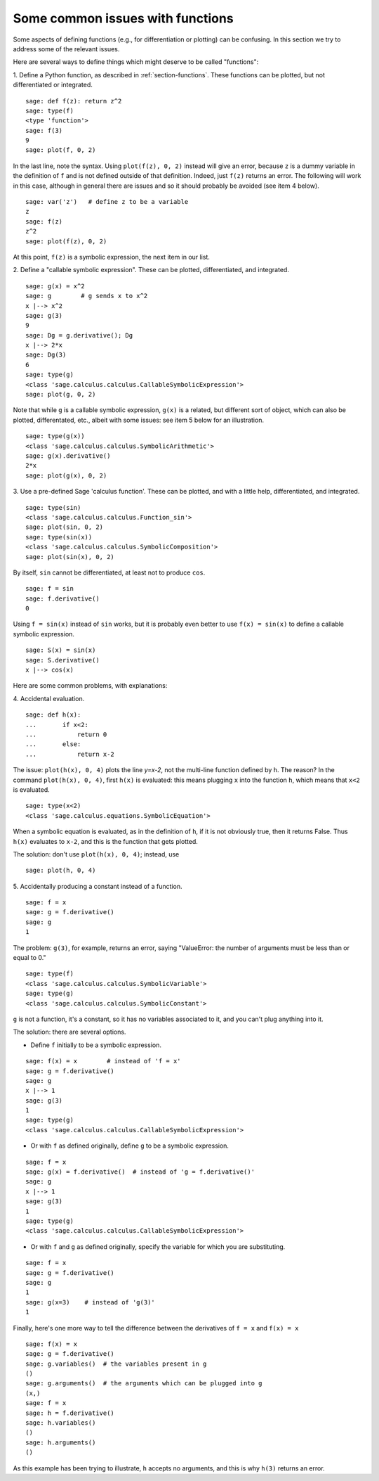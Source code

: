 .. _section-plot:

Some common issues with functions
=================================

Some aspects of defining functions (e.g., for differentiation or
plotting) can be confusing. In this section we try to address some of
the relevant issues.

Here are several ways to define things which might deserve to be
called "functions":

1. Define a Python function, as described in :ref:`section-functions`.
These functions can be plotted, but not differentiated or integrated.

::

       sage: def f(z): return z^2
       sage: type(f)
       <type 'function'>
       sage: f(3)
       9
       sage: plot(f, 0, 2)

In the last line, note the syntax. Using ``plot(f(z), 0, 2)`` instead
will give an error, because ``z`` is a dummy variable in the
definition of ``f`` and is not defined outside of that
definition. Indeed, just ``f(z)`` returns an error. The following will
work in this case, although in general there are issues and so it
should probably be avoided (see item 4 below).

.. link

::

       sage: var('z')   # define z to be a variable
       z
       sage: f(z)
       z^2
       sage: plot(f(z), 0, 2)

At this point, ``f(z)`` is a symbolic expression, the next item in our
list.

2. Define a "callable symbolic expression".  These can be plotted,
differentiated, and integrated.

::

       sage: g(x) = x^2
       sage: g        # g sends x to x^2
       x |--> x^2
       sage: g(3)
       9
       sage: Dg = g.derivative(); Dg
       x |--> 2*x
       sage: Dg(3)
       6
       sage: type(g)
       <class 'sage.calculus.calculus.CallableSymbolicExpression'>
       sage: plot(g, 0, 2)

Note that while ``g`` is a callable symbolic expression, ``g(x)`` is a
related, but different sort of object, which can also be plotted,
differentated, etc., albeit with some issues: see item 5 below for an
illustration.

.. link

::

       sage: type(g(x))
       <class 'sage.calculus.calculus.SymbolicArithmetic'>
       sage: g(x).derivative()
       2*x
       sage: plot(g(x), 0, 2)

3. Use a pre-defined Sage 'calculus function'.  These can be plotted,
and with a little help, differentiated, and integrated.

::

       sage: type(sin)
       <class 'sage.calculus.calculus.Function_sin'>
       sage: plot(sin, 0, 2)
       sage: type(sin(x))
       <class 'sage.calculus.calculus.SymbolicComposition'>
       sage: plot(sin(x), 0, 2)

By itself, ``sin`` cannot be differentiated, at least not to produce
``cos``.

::

       sage: f = sin
       sage: f.derivative()
       0

Using ``f = sin(x)`` instead of ``sin`` works, but it is probably even
better to use ``f(x) = sin(x)`` to define a callable symbolic
expression.

::

       sage: S(x) = sin(x)
       sage: S.derivative()
       x |--> cos(x)

Here are some common problems, with explanations:

\4. Accidental evaluation.

::

       sage: def h(x):
       ...       if x<2:
       ...	     return 0
       ...       else:
       ...	     return x-2

The issue: ``plot(h(x), 0, 4)`` plots the line `y=x-2`, not the
multi-line function defined by ``h``.  The reason? In the command
``plot(h(x), 0, 4)``, first ``h(x)`` is evaluated: this means plugging
``x`` into the function ``h``, which means that ``x<2`` is evaluated.

.. link

::

       sage: type(x<2)
       <class 'sage.calculus.equations.SymbolicEquation'>

When a symbolic equation is evaluated, as in the definition of ``h``,
if it is not obviously true, then it returns False.  Thus ``h(x)``
evaluates to ``x-2``, and this is the function that gets plotted.

The solution: don't use ``plot(h(x), 0, 4)``; instead, use

.. link

::

       sage: plot(h, 0, 4)

\5. Accidentally producing a constant instead of a function.

::

       sage: f = x
       sage: g = f.derivative()
       sage: g
       1

The problem: ``g(3)``, for example, returns an error, saying
"ValueError: the number of arguments must be less than or equal to 0."

.. link

::

       sage: type(f)
       <class 'sage.calculus.calculus.SymbolicVariable'>
       sage: type(g)
       <class 'sage.calculus.calculus.SymbolicConstant'>

``g`` is not a function, it's a constant, so it has no variables
associated to it, and you can't plug anything into it.

The solution: there are several options.

- Define ``f`` initially to be a symbolic expression.

::

         sage: f(x) = x        # instead of 'f = x'
         sage: g = f.derivative()
         sage: g
         x |--> 1
         sage: g(3)
         1
         sage: type(g)
         <class 'sage.calculus.calculus.CallableSymbolicExpression'>

- Or with ``f`` as defined originally, define ``g`` to be a symbolic
  expression.

::

         sage: f = x
         sage: g(x) = f.derivative()  # instead of 'g = f.derivative()'
         sage: g
         x |--> 1
         sage: g(3)
         1
         sage: type(g)
         <class 'sage.calculus.calculus.CallableSymbolicExpression'>

- Or with ``f`` and ``g`` as defined originally, specify the variable
  for which you are substituting.

::

         sage: f = x
         sage: g = f.derivative()
         sage: g
         1
         sage: g(x=3)    # instead of 'g(3)'
         1

Finally, here's one more way to tell the difference between the
derivatives of ``f = x`` and ``f(x) = x``

::

       sage: f(x) = x
       sage: g = f.derivative()
       sage: g.variables()  # the variables present in g
       ()
       sage: g.arguments()  # the arguments which can be plugged into g
       (x,)
       sage: f = x
       sage: h = f.derivative()
       sage: h.variables()
       ()
       sage: h.arguments()
       ()

As this example has been trying to illustrate, ``h`` accepts no
arguments, and this is why ``h(3)`` returns an error.
